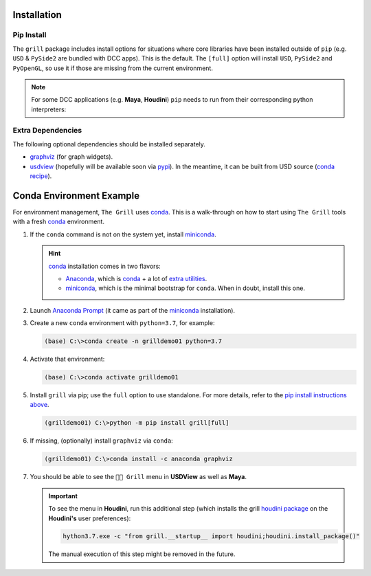 Installation
------------

Pip Install
~~~~~~~~~~~

The ``grill`` package includes install options for situations where core libraries
have been installed outside of ``pip`` (e.g. ``USD`` & ``PySide2`` are bundled
with DCC apps). This is the default. The ``[full]`` option will install ``USD``, ``PySide2``
and ``PyOpenGL``, so use it if those are missing from the current environment.

.. tab:: Default

    .. code-block:: bash

        python -m pip install grill

.. tab:: Full

    .. code-block:: bash

        python -m pip install grill[full]

.. note::

    For some DCC applications (e.g. **Maya**, **Houdini**) ``pip`` needs to run
    from their corresponding python interpreters:

    .. tab:: Maya

        Visit the `official docs <https://help.autodesk.com/view/MAYAUL/2022/ENU/?guid=GUID-72A245EC-CDB4-46AB-BEE0-4BBBF9791627>`_ for more details.

        .. code-block:: bash

            mayapy -m pip install grill

    .. tab:: Houdini

        If ``pip`` is missing, it can be downloaded `from this guide <https://wordpress.discretization.de/houdini/home/advanced-2/installing-and-using-scipy-in-houdini/>`_, then:

        .. code-block:: bash

            hython3.7 -m pip install grill

Extra Dependencies
~~~~~~~~~~~~~~~~~~

The following optional dependencies should be installed separately.

- `graphviz <http://graphviz.org/>`_ (for graph widgets).
- `usdview <https://graphics.pixar.com/usd/docs/USD-Toolset.html#USDToolset-usdview>`_
  (hopefully will be available soon via `pypi <https://pypi.org/>`_). In the meantime, it can be built from USD source
  (`conda recipe <https://github.com/PixarAnimationStudios/USD/issues/1260#issuecomment-656985888>`_).


Conda Environment Example
-------------------------

For environment management, ``The Grill`` uses `conda`_. This is a
walk-through on how to start using ``The Grill`` tools with a fresh
`conda`_ environment.

1. If the ``conda`` command is not on the system yet, install `miniconda`_.

   .. hint::
      `conda`_ installation comes in two flavors:

      - `Anaconda`_, which is `conda`_ + a lot of `extra utilities <https://docs.conda.io/projects/conda/en/latest/glossary.html#anaconda-glossary>`_.
      - `miniconda`_, which is the minimal bootstrap for ``conda``. When in doubt, install this one.

2. Launch `Anaconda Prompt <https://docs.anaconda.com/anaconda/user-guide/getting-started/#open-anaconda-prompt>`_
   (it came as part of the `miniconda`_ installation).

3. Create a new ``conda`` environment with ``python=3.7``, for example:

   .. code:: bash

      (base) C:\>conda create -n grilldemo01 python=3.7

4. Activate that environment:

   .. code:: bash

      (base) C:\>conda activate grilldemo01

5. Install ``grill`` via pip; use the ``full`` option to use standalone.
   For more details, refer to the `pip install instructions above <#pip-install>`_.

   .. code:: bash

      (grilldemo01) C:\>python -m pip install grill[full]

6. If missing, (optionally) install ``graphviz`` via ``conda``:

   .. code:: bash

      (grilldemo01) C:\>conda install -c anaconda graphviz

7. You should be able to see the ``👨‍🍳 Grill`` menu in **USDView** as well as **Maya**.

   .. image:: https://user-images.githubusercontent.com/8294116/114263497-2d57d680-9a29-11eb-8992-6b443f942263.gif

   .. image:: https://user-images.githubusercontent.com/8294116/115981668-bdc11a00-a5d8-11eb-9897-6061639d1c39.gif

   .. important::
      To see the menu in **Houdini**, run this additional step (which installs the grill `houdini package <https://www.sidefx.com/docs/houdini/ref/plugins.html>`_ on the **Houdini's** user preferences):

      .. code:: bash

         hython3.7.exe -c "from grill.__startup__ import houdini;houdini.install_package()"

      The manual execution of this step might be removed in the future.

   .. image:: https://user-images.githubusercontent.com/8294116/115981745-68d1d380-a5d9-11eb-8033-979d72ca0e6b.gif

.. _miniconda: https://docs.conda.io/en/latest/miniconda.html
.. _Anaconda: https://docs.anaconda.com/anaconda/user-guide/getting-started/
.. _conda: https://docs.conda.io/projects/conda/en/latest/index.html
